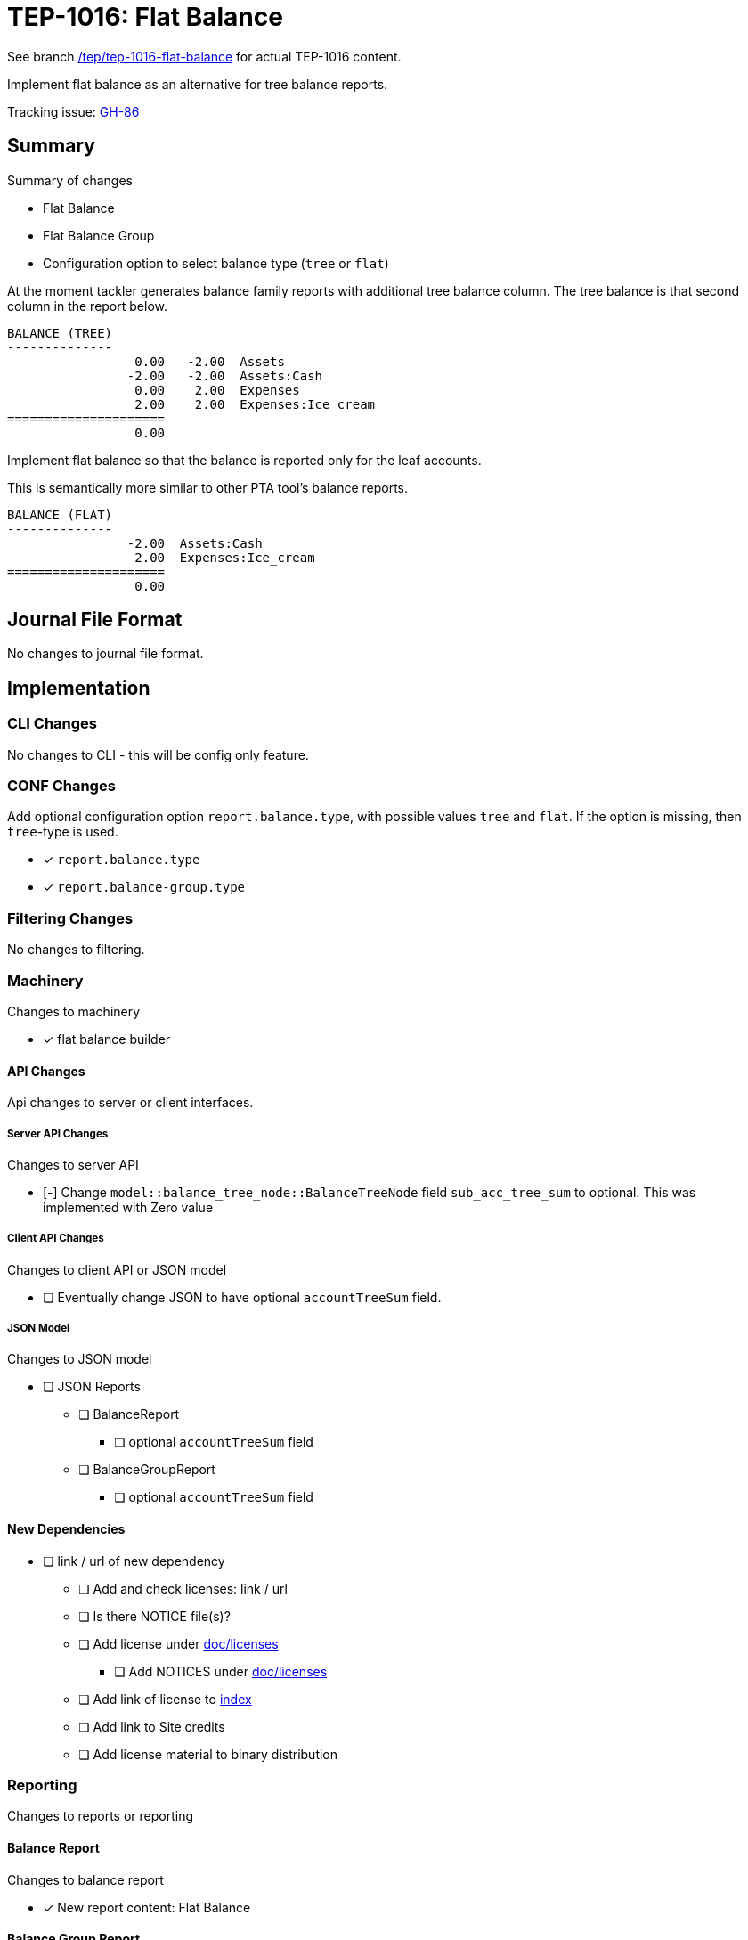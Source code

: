 = TEP-1016: Flat Balance

See branch
link:https://github.com/tackler-ng/tackler/tree/tep/tep-1016-flat-balance/docs/tep/tep-1016.adoc[/tep/tep-1016-flat-balance]
for actual TEP-1016 content.

Implement flat balance as an alternative for tree balance reports.

Tracking issue: link:https://github.com/tackler-ng/tackler/issues/86[GH-86]

== Summary

Summary of changes

* Flat Balance
* Flat Balance Group
* Configuration option to select balance type (`tree` or `flat`)

At the moment tackler generates balance family reports with additional tree balance column.
The tree balance is that second column in the report below.

----
BALANCE (TREE)
--------------
                 0.00   -2.00  Assets
                -2.00   -2.00  Assets:Cash
                 0.00    2.00  Expenses
                 2.00    2.00  Expenses:Ice_cream
=====================
                 0.00
----

Implement flat balance so that the balance is reported only for the leaf accounts.

This is semantically more similar to other PTA tool's balance reports.

----
BALANCE (FLAT)
--------------
                -2.00  Assets:Cash
                 2.00  Expenses:Ice_cream
=====================
                 0.00
----


== Journal File Format

No changes to journal file format.


== Implementation

=== CLI Changes

No changes to CLI - this will be config only feature.

=== CONF Changes

Add optional configuration option `report.balance.type`, with possible values `tree` and `flat`.
If the option is missing, then `tree`-type is used.

* [x] `report.balance.type`
* [x] `report.balance-group.type`

=== Filtering Changes

No changes to filtering.

=== Machinery

Changes to machinery

* [x] flat balance builder


==== API Changes

Api changes to server or client interfaces.


===== Server API Changes

Changes to server API

* [-] Change `model::balance_tree_node::BalanceTreeNode` field `sub_acc_tree_sum` to optional. This was implemented with Zero value


===== Client API Changes

Changes to client API or JSON model

* [ ] Eventually change JSON to have optional `accountTreeSum` field.

===== JSON Model

Changes to JSON model

* [ ] JSON Reports
** [ ] BalanceReport
*** [ ] optional `accountTreeSum` field
** [ ] BalanceGroupReport
*** [ ] optional `accountTreeSum` field



==== New Dependencies

* [ ] link / url of new dependency
** [ ] Add and check licenses: link / url
** [ ] Is there NOTICE file(s)?
** [ ] Add license under link:../licenses/[doc/licenses]
*** [ ] Add NOTICES under link:../licenses/[doc/licenses]
** [ ] Add link of license to xref:../readme.adoc[index]
** [ ] Add link to Site credits
** [ ] Add license material to binary distribution


=== Reporting

Changes to reports or reporting


==== Balance Report

Changes to balance report

* [x] New report content: Flat Balance


==== Balance Group Report

Changes to balance group report

* [x] New report content: Flat Balance Group


==== Register Report

No changes to register report

=== Exporting

Changes to exports or exporting

==== Equity Export

No changes to equity export

==== Identity Export

No changes to identity export


=== Documentation

* [x] xref:./readme.adoc[]: Update TEP index
* [ ] xref:../../README.adoc[]: is it a new noteworthy feature?
* [ ] link:../../CHANGELOG[]: add new item
* [ ] Does it warrant own T3DB file?
** [ ] update xref:../../suite/tests.adoc[]
** [ ] update xref:../../suite/check-tests.sh[]
** [ ] Add new T3DB file link:https://github.com/tackler-ng/tackler-t3db/[tests-XXXX.yml: TEP-XXXX T3DB]
* [ ] User docs
** [ ] Balance Report
** [ ] Balance Group Report
** [ ] tackler.toml
*** [ ] `report.balance.type`
*** [ ] `report.balance-group.type`
** [x] examples
*** [x] Update `tackler new`
* [ ] Developer docs
** [ ] API changes
*** [ ] Server API changes
*** [ ] Client API changes
*** [ ] JSON Examples


=== Future Plans and Postponed (PP) Features

Possibly expose option to select balance type from CLI.

In the future, maybe turn this into mandatory option (with grace period).

==== Postponed (PP) Features


=== Tests

Normal, ok-case tests to validate functionality:

* [ ] balance report
** [ ] type is not set
** [ ] type is set to flat
** [ ] type is set to tree

* [ ] balance group report
** [ ] type is not set
** [ ] type is set to flat
** [ ] type is set to tree

* [ ] balance and balance group has different type setting

* [ ] test flat balance sorting order

==== Errors

Various error cases:

* [ ] e: unknown balance type
* [ ] e: unknown balance-group type


==== Perf


* [ ] Update perf tests with flat balance

==== Feature and Test Coverage Tracking



Feature-id::

* name: Flat Balance
* uuid: cb7f968e-61f4-43d2-b2d8-d08f179d5fd7


link:https://github.com/tackler-ng/tackler-t3db/[tests-XXXX.yml: TEP-XXXX T3DB]


==== Metadata template for Feature and Test Coverage Tracking

....
features:
  - feature:
      id: cb7f968e-61f4-43d2-b2d8-d08f179d5fd7
      subject: "Flat Balance"

  - feature:
      id: 55cbf642-7d2b-4a68-9eed-4cd97066b2be
      parent: cb7f968e-61f4-43d2-b2d8-d08f179d5fd7
      subject: "Flat Balance Report"

  - feature:
      id: eac0e587-2232-42ed-9569-d1026d762e60
      parent: cb7f968e-61f4-43d2-b2d8-d08f179d5fd7
      subject: "Flat Balance Group Report"
      tests:
        errors:
          - error:
              id: uuid
              name: "todo: name of test class/method or test description file"
              desc: "todo: description"
        operations:
          - test:
              id: uuid
              name: "todo: name of test class/method or test description file"
              descriptions:
                - desc: "todo: description"
              references:
                - ref: balance
                - ref: balance-group
                - ref: register
                - ref: identity
                - ref: equity
....


'''
Tackler is distributed on an *"AS IS" BASIS, WITHOUT WARRANTIES OR CONDITIONS OF ANY KIND*, either express or implied.
See the link:../../LICENSE[License] for the specific language governing permissions and limitations under
the link:../../LICENSE[License].
